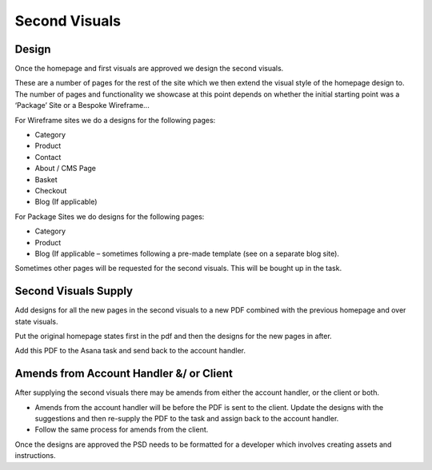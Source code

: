 .. title:: Second Visuals

Second Visuals
=====================

Design
------------

Once the homepage and first visuals are approved we design the second visuals.

These are a number of pages for the rest of the site which we then extend the visual
style of the homepage design to. The number of pages and functionality we showcase
at this point depends on whether the initial starting point was a ‘Package’ Site or a
Bespoke Wireframe...

For Wireframe sites we do a designs for the following pages:

• Category
• Product
• Contact
• About / CMS Page
• Basket
• Checkout
• Blog (If applicable)

For Package Sites we do designs for the following pages:

• Category
• Product
• Blog (If applicable – sometimes following a pre-made template (see on a separate blog site).

Sometimes other pages will be requested for the second visuals. This will be bought
up in the task.

Second Visuals Supply
------------

Add designs for all the new pages in the second visuals to a new PDF combined with the previous homepage and over state visuals.

Put the original homepage states first in the pdf and then the designs for the new pages in after.

Add this PDF to the Asana task and send back to the account handler.

Amends from Account Handler &/ or Client
------------

After supplying the second visuals there may be amends from either the account handler, or the client or both.

• Amends from the account handler will be before the PDF is sent to the client. Update the designs with the suggestions and then re-supply the PDF to the task and assign back to the account handler.
• Follow the same process for amends from the client.

Once the designs are approved the PSD needs to be formatted for a developer which involves creating assets and instructions. 